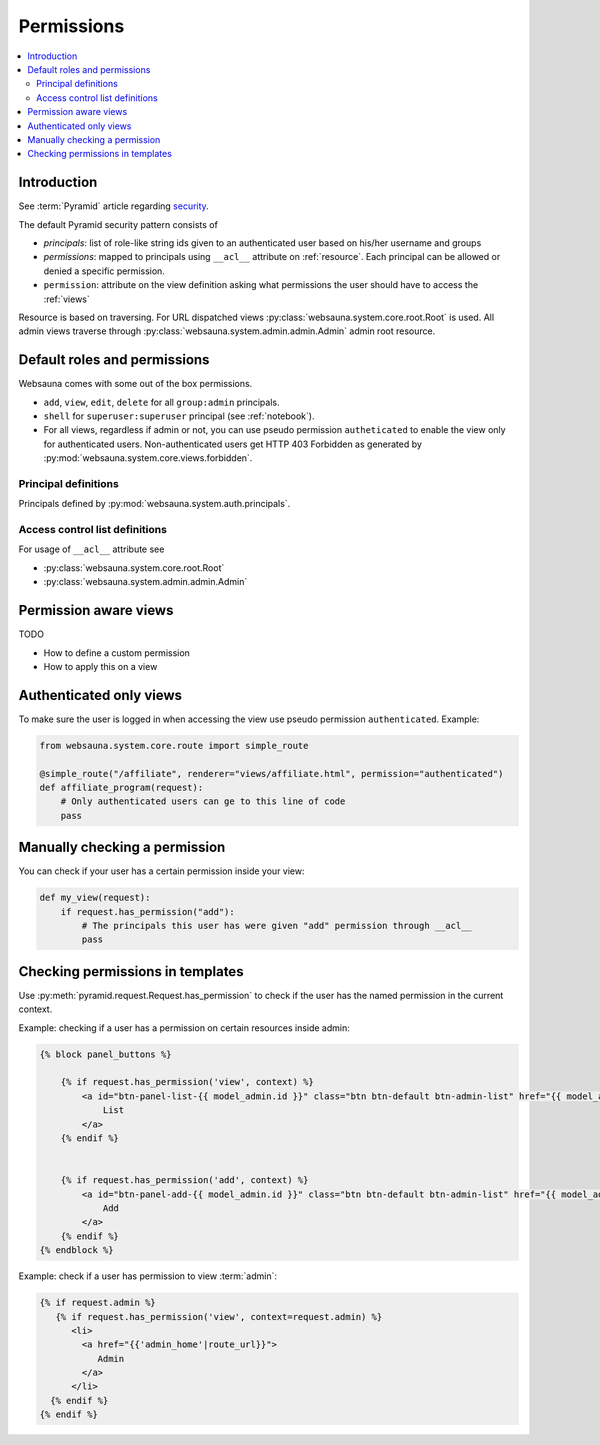 .. _permissions:

===========
Permissions
===========

.. contents:: :local:

Introduction
============

See :term:`Pyramid` article regarding `security <http://docs.pylonsproject.org/projects/pyramid/en/latest/narr/security.html>`_.

The default Pyramid security pattern consists of

* *principals*: list of role-like string ids given to an authenticated user based on his/her username and groups

* *permissions*: mapped to principals using ``__acl__`` attribute on :ref:`resource`. Each principal can be allowed or denied a specific permission.

* ``permission``: attribute on the view definition asking what permissions the user should have to access the :ref:`views`

Resource is based on traversing. For URL dispatched views :py:class:`websauna.system.core.root.Root` is used. All admin views traverse through :py:class:`websauna.system.admin.admin.Admin` admin root resource.

Default roles and permissions
=============================

Websauna comes with some out of the box permissions.

* ``add``, ``view``, ``edit``, ``delete`` for all ``group:admin`` principals.

* ``shell`` for ``superuser:superuser`` principal (see :ref:`notebook`).

* For all views, regardless if admin or not, you can use pseudo permission ``autheticated`` to enable the view only for authenticated users. Non-authenticated users get HTTP 403 Forbidden as generated by :py:mod:`websauna.system.core.views.forbidden`.

Principal definitions
---------------------

Principals defined by :py:mod:`websauna.system.auth.principals`.

Access control list definitions
-------------------------------

For usage of ``__acl__`` attribute see

* :py:class:`websauna.system.core.root.Root`

* :py:class:`websauna.system.admin.admin.Admin`

Permission aware views
======================

TODO

* How to define a custom permission

* How to apply this on a view

Authenticated only views
========================

To make sure the user is logged in when accessing the view use pseudo permission ``authenticated``. Example:

.. code-block:: python

    from websauna.system.core.route import simple_route

    @simple_route("/affiliate", renderer="views/affiliate.html", permission="authenticated")
    def affiliate_program(request):
        # Only authenticated users can ge to this line of code
        pass

Manually checking a permission
==============================

You can check if your user has a certain permission inside your view:

.. code-block:: python

    def my_view(request):
        if request.has_permission("add"):
            # The principals this user has were given "add" permission through __acl__
            pass

Checking permissions in templates
=================================

Use :py:meth:`pyramid.request.Request.has_permission` to check if the user has the named permission in the current context.

Example: checking if a user has a permission on certain resources inside admin:

.. code-block:: html+jinja

    {% block panel_buttons %}

        {% if request.has_permission('view', context) %}
            <a id="btn-panel-list-{{ model_admin.id }}" class="btn btn-default btn-admin-list" href="{{ model_admin|model_url('listing') }}">
                List
            </a>
        {% endif %}


        {% if request.has_permission('add', context) %}
            <a id="btn-panel-add-{{ model_admin.id }}" class="btn btn-default btn-admin-list" href="{{ model_admin|model_url('add') }}">
                Add
            </a>
        {% endif %}
    {% endblock %}

Example: check if a user has permission to view :term:`admin`:

.. code-block:: html+jinja

  {% if request.admin %}
     {% if request.has_permission('view', context=request.admin) %}
        <li>
          <a href="{{'admin_home'|route_url}}">
             Admin
          </a>
        </li>
    {% endif %}
  {% endif %}

